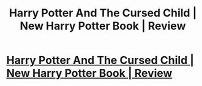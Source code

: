 #+TITLE: Harry Potter And The Cursed Child | New Harry Potter Book | Review

* [[https://www.youtube.com/watch?v=GBoSFwwo3PQ][Harry Potter And The Cursed Child | New Harry Potter Book | Review]]
:PROPERTIES:
:Author: laura_carr
:Score: 1
:DateUnix: 1455172157.0
:DateShort: 2016-Feb-11
:END:
